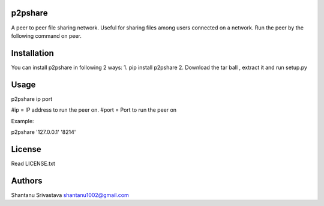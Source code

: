 --------
p2pshare
--------

A peer to peer file sharing network. Useful for sharing files among users connected on a network. 
Run the peer by the following command on peer.  

------------
Installation
------------
You can install p2pshare in following 2 ways:
1. pip install p2pshare
2. Download the tar ball , extract it and run setup.py

-----
Usage
-----

p2pshare ip port 

#ip = IP address to run the peer on. 
#port = Port to run the peer on 

Example:

p2pshare '127.0.0.1' '8214'

-------
License
-------

Read LICENSE.txt


-------
Authors
-------

Shantanu Srivastava
shantanu1002@gmail.com
